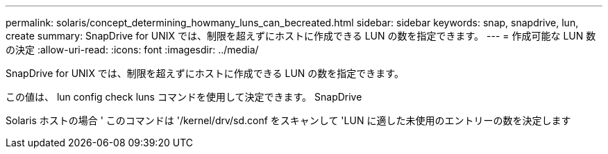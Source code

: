 ---
permalink: solaris/concept_determining_howmany_luns_can_becreated.html 
sidebar: sidebar 
keywords: snap, snapdrive, lun, create 
summary: SnapDrive for UNIX では、制限を超えずにホストに作成できる LUN の数を指定できます。 
---
= 作成可能な LUN 数の決定
:allow-uri-read: 
:icons: font
:imagesdir: ../media/


[role="lead"]
SnapDrive for UNIX では、制限を超えずにホストに作成できる LUN の数を指定できます。

この値は、 lun config check luns コマンドを使用して決定できます。 SnapDrive

Solaris ホストの場合 ' このコマンドは '/kernel/drv/sd.conf をスキャンして 'LUN に適した未使用のエントリーの数を決定します
